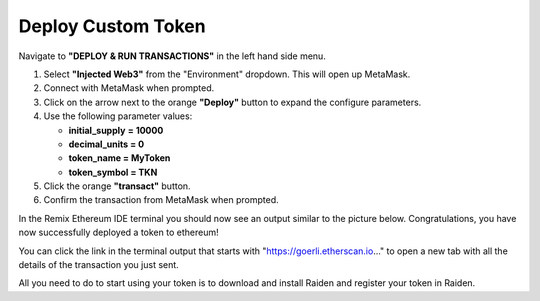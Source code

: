 Deploy Custom Token
===================

Navigate to **"DEPLOY & RUN TRANSACTIONS"** in the left hand side menu.

|image0|

1. Select **"Injected Web3"** from the "Environment" dropdown. This will
   open up MetaMask.
2. Connect with MetaMask when prompted.
3. Click on the arrow next to the orange **"Deploy"** button to expand
   the configure parameters.
4. Use the following parameter values:

   -  **initial_supply** **= 10000**
   -  **decimal_units = 0**
   -  **token_name = MyToken**
   -  **token_symbol = TKN**

5. Click the orange **"transact"** button.
6. Confirm the transaction from MetaMask when prompted.

In the Remix Ethereum IDE terminal you should now see an output similar
to the picture below. Congratulations, you have now successfully
deployed a token to ethereum!

|image1|

You can click the link in the terminal output that starts with
"https://goerli.etherscan.io..." to open a new tab with all the details
of the transaction you just sent.

All you need to do to start using your token is to download and install
Raiden and register your token in Raiden.

.. |image0| image:: ../../.gitbook/assets/remix_deploy.png
.. |image1| image:: ../../.gitbook/assets/remix_deploy3.png

